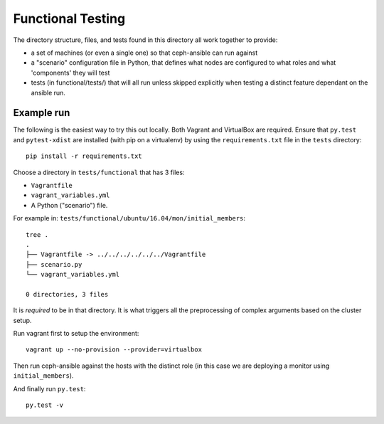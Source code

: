 Functional Testing
==================
The directory structure, files, and tests found in this directory all work
together to provide:

* a set of machines (or even a single one) so that ceph-ansible can run against
* a "scenario" configuration file in Python, that defines what nodes are
  configured to what roles and what 'components' they will test
* tests (in functional/tests/) that will all run unless skipped explicitly when
  testing a distinct feature dependant on the ansible run.


Example run
-----------
The following is the easiest way to try this out locally. Both Vagrant and
VirtualBox are required. Ensure that ``py.test`` and ``pytest-xdist`` are
installed (with pip on a virtualenv) by using the ``requirements.txt`` file in
the ``tests`` directory::

    pip install -r requirements.txt

Choose a directory in ``tests/functional`` that has 3 files:

* ``Vagrantfile``
* ``vagrant_variables.yml``
* A Python ("scenario") file.

For example in: ``tests/functional/ubuntu/16.04/mon/initial_members``::

    tree .
    .
    ├── Vagrantfile -> ../../../../../../Vagrantfile
    ├── scenario.py
    └── vagrant_variables.yml

    0 directories, 3 files

It is *required* to be in that directory. It is what triggers all the
preprocessing of complex arguments based on the cluster setup.

Run vagrant first to setup the environment::

   vagrant up --no-provision --provider=virtualbox

Then run ceph-ansible against the hosts with the distinct role (in this case we
are deploying a monitor using ``initial_members``).

And finally run ``py.test``::

    py.test -v
